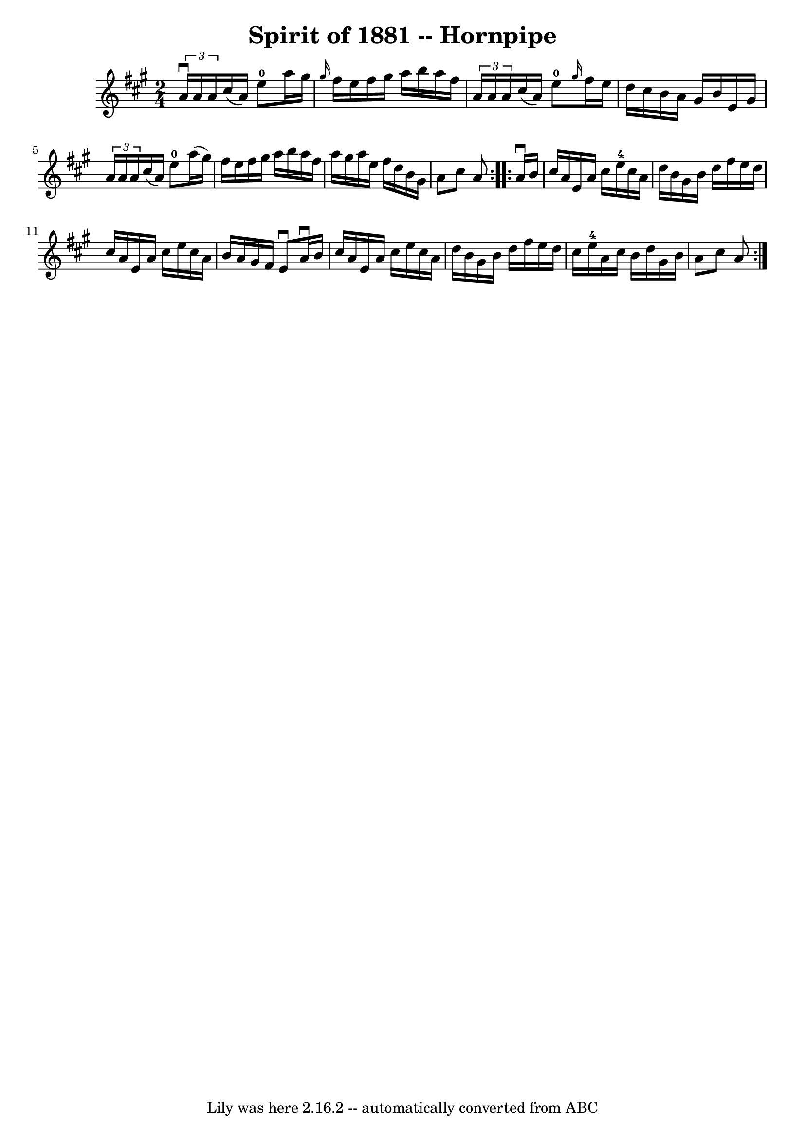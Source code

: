 \version "2.7.40"
\header {
	book = "Ryan's Mammoth Collection"
	crossRefNumber = "1"
	footnotes = "\\\\134 775"
	tagline = "Lily was here 2.16.2 -- automatically converted from ABC"
	title = "Spirit of 1881 -- Hornpipe"
}
voicedefault =  {
\set Score.defaultBarType = "empty"

\repeat volta 2 {
\time 2/4 \key a \major   \times 2/3 {   a'16 ^\downbow   a'16    a'16  }   
cis''16 (   a'16  -)     e''8-0   a''16    gis''16    \bar "|" \grace {    
gis''16  }   fis''16    e''16    fis''16    gis''16    a''16    b''16    a''16  
  fis''16    \bar "|"   \times 2/3 {   a'16    a'16    a'16  }   cis''16 (   
a'16  -)     e''8-0 \grace {    gis''16  }   fis''16    e''16    \bar "|"    
 d''16    cis''16    b'16    a'16    gis'16    b'16    e'16    gis'16    
\bar "|"     \times 2/3 {   a'16    a'16    a'16  }   cis''16 (   a'16  -)     
e''8-0   a''16 (   gis''16  -)   \bar "|"   fis''16    e''16    fis''16    
gis''16    a''16    b''16    a''16    fis''16    \bar "|"   a''16    gis''16    
a''16    e''16    fis''16    d''16    b'16    gis'16    \bar "|"   a'8    
cis''8    a'8  }     \repeat volta 2 {   a'16 ^\downbow   b'16  \bar "|"     
cis''16    a'16    e'16    a'16    cis''16    e''16-4   cis''16    a'16    
\bar "|"   d''16    b'16    gis'16    b'16    d''16    fis''16    e''16    
d''16    \bar "|"   cis''16    a'16    e'16    a'16    cis''16    e''16    
cis''16    a'16    \bar "|"   b'16    a'16    gis'16    fis'16    e'8 ^\downbow 
  a'16 ^\downbow   b'16    \bar "|"     cis''16    a'16    e'16    a'16    
cis''16    e''16    cis''16    a'16    \bar "|"   d''16    b'16    gis'16    
b'16    d''16    fis''16    e''16    d''16    \bar "|"   cis''16    e''16-4  
 a'16    cis''16    b'16    d''16    gis'16    b'16    \bar "|"   a'8    cis''8 
   a'8  }   
}

\score{
    <<

	\context Staff="default"
	{
	    \voicedefault 
	}

    >>
	\layout {
	}
	\midi {}
}
